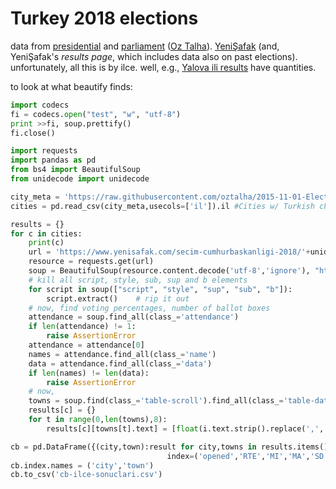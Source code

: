 * Turkey 2018 elections

data from [[https://gist.github.com/oztalha/0bdaa68e53466f64055ad276f11e868e][presidential]] and [[https://gist.github.com/oztalha/63f2de239bac84f4f81e86442d1a0749][parliament]] ([[https://twitter.com/tozCSS/status/1011004328549597186][Oz Talha]]).  [[https://www.yenisafak.com/secim-cumhurbaskanligi-2018][YeniŞafak]] (and,
YeniŞafak's [[results page]], which includes data also on past elections).
unfortunately, all this is by ilce.  well, e.g., [[https://www.yenisafak.com/secim-2018/yalova-ili-secim-sonuclari][Yalova ili results]]
have quantities.

to look at what beautify finds:
#+BEGIN_SRC python
import codecs
fi = codecs.open("test", "w", "utf-8")
print >>fi, soup.prettify()
fi.close()
#+END_SRC

#+BEGIN_SRC python
  import requests
  import pandas as pd
  from bs4 import BeautifulSoup
  from unidecode import unidecode

  city_meta = 'https://raw.githubusercontent.com/oztalha/2015-11-01-Elections-Turkey/master/data/city_meta.csv'
  cities = pd.read_csv(city_meta,usecols=['il']).il #Cities w/ Turkish characters

  results = {}
  for c in cities:
      print(c)
      url = 'https://www.yenisafak.com/secim-cumhurbaskanligi-2018/'+unidecode(c).lower()+'-ili-secim-sonuclari'
      resource = requests.get(url)
      soup = BeautifulSoup(resource.content.decode('utf-8','ignore'), "html5lib")
      # kill all script, style, sub, sup and b elements
      for script in soup(["script", "style", "sup", "sub", "b"]):
          script.extract()    # rip it out
      # now, find voting percentages, number of ballot boxes
      attendance = soup.find_all(class_='attendance')
      if len(attendance) != 1:
          raise AssertionError
      attendance = attendance[0]
      names = attendance.find_all(class_='name')
      data = attendance.find_all(class_='data')
      if len(names) != len(data):
          raise AssertionError
      # now, 
      towns = soup.find(class_='table-scroll').find_all(class_='table-data')[1].find_all('span')
      results[c] = {}
      for t in range(0,len(towns),8):
          results[c][towns[t].text] = [float(i.text.strip().replace(',','.')) for i in towns[t+1:t+8]]

  cb = pd.DataFrame({(city,town):result for city,towns in results.items() for town,result in towns.items()},
                                     index=('opened','RTE','MI','MA','SD','TK','DP')).T
  cb.index.names = ('city','town')
  cb.to_csv('cb-ilce-sonuclari.csv')
#+END_SRC
